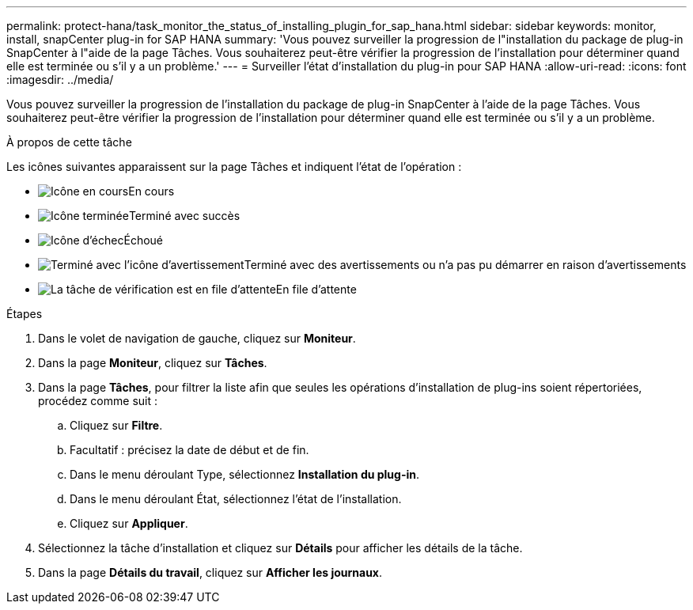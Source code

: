 ---
permalink: protect-hana/task_monitor_the_status_of_installing_plugin_for_sap_hana.html 
sidebar: sidebar 
keywords: monitor, install, snapCenter plug-in for SAP HANA 
summary: 'Vous pouvez surveiller la progression de l"installation du package de plug-in SnapCenter à l"aide de la page Tâches.  Vous souhaiterez peut-être vérifier la progression de l’installation pour déterminer quand elle est terminée ou s’il y a un problème.' 
---
= Surveiller l'état d'installation du plug-in pour SAP HANA
:allow-uri-read: 
:icons: font
:imagesdir: ../media/


[role="lead"]
Vous pouvez surveiller la progression de l'installation du package de plug-in SnapCenter à l'aide de la page Tâches.  Vous souhaiterez peut-être vérifier la progression de l’installation pour déterminer quand elle est terminée ou s’il y a un problème.

.À propos de cette tâche
Les icônes suivantes apparaissent sur la page Tâches et indiquent l’état de l’opération :

* image:../media/progress_icon.gif["Icône en cours"]En cours
* image:../media/success_icon.gif["Icône terminée"]Terminé avec succès
* image:../media/failed_icon.gif["Icône d'échec"]Échoué
* image:../media/warning_icon.gif["Terminé avec l'icône d'avertissement"]Terminé avec des avertissements ou n'a pas pu démarrer en raison d'avertissements
* image:../media/verification_job_in_queue.gif["La tâche de vérification est en file d'attente"]En file d'attente


.Étapes
. Dans le volet de navigation de gauche, cliquez sur *Moniteur*.
. Dans la page *Moniteur*, cliquez sur *Tâches*.
. Dans la page *Tâches*, pour filtrer la liste afin que seules les opérations d'installation de plug-ins soient répertoriées, procédez comme suit :
+
.. Cliquez sur *Filtre*.
.. Facultatif : précisez la date de début et de fin.
.. Dans le menu déroulant Type, sélectionnez *Installation du plug-in*.
.. Dans le menu déroulant État, sélectionnez l’état de l’installation.
.. Cliquez sur *Appliquer*.


. Sélectionnez la tâche d’installation et cliquez sur *Détails* pour afficher les détails de la tâche.
. Dans la page *Détails du travail*, cliquez sur *Afficher les journaux*.

